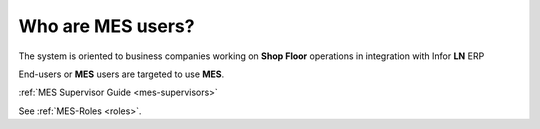 Who are **MES** users?
=========================
The system is oriented to business companies working on **Shop Floor** operations in integration with Infor **LN** ERP

End-users or **MES** users are targeted to use **MES**. 

:ref:`MES Supervisor Guide <mes-supervisors>`


See :ref:`MES-Roles <roles>`.
